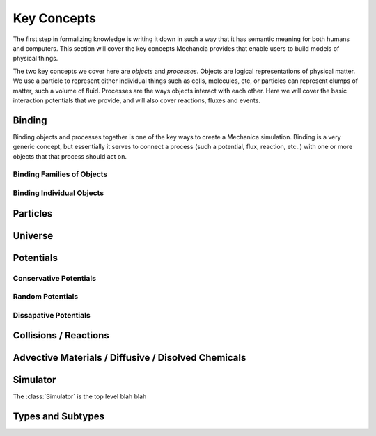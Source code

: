 Key Concepts
============

The first step in formalizing knowledge is writing it down in such a way that it
has semantic meaning for both humans and computers. This section will cover the
key concepts Mechancia provides that enable users to build models of physical
things.

The two key concepts we cover here are *objects* and *processes*. Objects are
logical representations of physical matter. We use a particle to represent
either individual things such as cells, molecules, etc, or particles can
represent clumps of matter, such a volume of fluid. Processes are the ways
objects interact with each other. Here we will cover the basic interaction
potentials that we provide, and will also cover reactions, fluxes and events.  


 .. _binding:

Binding
-------

Binding objects and processes together is one of the key ways to create a
Mechanica simulation. Binding is a very generic concept, but essentially it
serves to connect a process (such a potential, flux, reaction, etc..) with one
or more objects that that process should act on.

Binding Families of Objects
^^^^^^^^^^^^^^^^^^^^^^^^^^^

Binding Individual Objects
^^^^^^^^^^^^^^^^^^^^^^^^^^

Particles
---------

Universe
--------

Potentials
----------

Conservative Potentials
^^^^^^^^^^^^^^^^^^^^^^^

Random Potentials
^^^^^^^^^^^^^^^^^

Dissapative Potentials
^^^^^^^^^^^^^^^^^^^^^^

Collisions / Reactions
----------------------

Advective Materials / Diffusive / Disolved Chemicals
----------------------------------------------------

Simulator
---------

The :class:`Simulator` is the top level blah blah


Types and Subtypes
------------------




